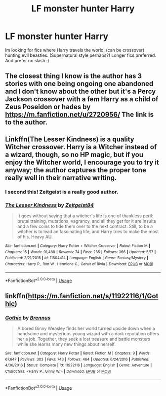 #+TITLE: LF monster hunter Harry

* LF monster hunter Harry
:PROPERTIES:
:Author: luminphoenix
:Score: 11
:DateUnix: 1561250961.0
:DateShort: 2019-Jun-23
:FlairText: Request
:END:
Im looking for fics where Harry travels the world, (can be crossover) hunting evil beasties. (Supernatural style perhaps?) Longer fics preferred. And prefer no slash :)


** The closest thing I know is the author has 3 stories with one being ongoing one abandoned and I don't know about the other but it's a Percy Jackson crossover with a fem Harry as a child of Zeus Poseidon or hades by [[https://m.fanfiction.net/u/2720956/]] The link is to the author.
:PROPERTIES:
:Author: Garanar
:Score: 1
:DateUnix: 1561260101.0
:DateShort: 2019-Jun-23
:END:


** Linkffn(The Lesser Kindness) is a quality Witcher crossover. Harry is a Witcher instead of a wizard, though, so no HP magic, but if you enjoy the Witcher world, I encourage you to try it anyway; the author captures the proper tone really well in their narrative writing.
:PROPERTIES:
:Author: More_Cortisol
:Score: 1
:DateUnix: 1561270748.0
:DateShort: 2019-Jun-23
:END:

*** I second this! Zeitgeist is a really good author.
:PROPERTIES:
:Author: AllFiresFade
:Score: 2
:DateUnix: 1561274139.0
:DateShort: 2019-Jun-23
:END:


*** [[https://www.fanfiction.net/s/11804414/1/][*/The Lesser Kindness/*]] by [[https://www.fanfiction.net/u/1549688/Zeitgeist84][/Zeitgeist84/]]

#+begin_quote
  It goes without saying that a witcher's life is one of thankless peril: brutal training, mutations, vagrancy, and all they get for it are insults and a few coins to tide them over to the next contract. Still, to be a witcher is to lead an fascinating life, and Harry tries to make the most of his. Heavy AU.
#+end_quote

^{/Site/:} ^{fanfiction.net} ^{*|*} ^{/Category/:} ^{Harry} ^{Potter} ^{+} ^{Witcher} ^{Crossover} ^{*|*} ^{/Rated/:} ^{Fiction} ^{M} ^{*|*} ^{/Chapters/:} ^{15} ^{*|*} ^{/Words/:} ^{91,488} ^{*|*} ^{/Reviews/:} ^{74} ^{*|*} ^{/Favs/:} ^{285} ^{*|*} ^{/Follows/:} ^{366} ^{*|*} ^{/Updated/:} ^{5/17} ^{*|*} ^{/Published/:} ^{2/21/2016} ^{*|*} ^{/id/:} ^{11804414} ^{*|*} ^{/Language/:} ^{English} ^{*|*} ^{/Genre/:} ^{Fantasy/Mystery} ^{*|*} ^{/Characters/:} ^{Harry} ^{P.,} ^{Ron} ^{W.,} ^{Hermione} ^{G.,} ^{Geralt} ^{of} ^{Rivia} ^{*|*} ^{/Download/:} ^{[[http://www.ff2ebook.com/old/ffn-bot/index.php?id=11804414&source=ff&filetype=epub][EPUB]]} ^{or} ^{[[http://www.ff2ebook.com/old/ffn-bot/index.php?id=11804414&source=ff&filetype=mobi][MOBI]]}

--------------

*FanfictionBot*^{2.0.0-beta} | [[https://github.com/tusing/reddit-ffn-bot/wiki/Usage][Usage]]
:PROPERTIES:
:Author: FanfictionBot
:Score: 1
:DateUnix: 1561270812.0
:DateShort: 2019-Jun-23
:END:


** linkffn([[https://m.fanfiction.net/s/11922116/1/Gothic]])
:PROPERTIES:
:Author: natus92
:Score: 1
:DateUnix: 1561317349.0
:DateShort: 2019-Jun-23
:END:

*** [[https://www.fanfiction.net/s/11922116/1/][*/Gothic/*]] by [[https://www.fanfiction.net/u/4577618/Brennus][/Brennus/]]

#+begin_quote
  A bored Ginny Weasley finds her world turned upside down when a handsome and mysterious young wizard with a dark reputation offers her a job. Together, they seek a lost treasure and battle monsters while she learns many new things about herself.
#+end_quote

^{/Site/:} ^{fanfiction.net} ^{*|*} ^{/Category/:} ^{Harry} ^{Potter} ^{*|*} ^{/Rated/:} ^{Fiction} ^{M} ^{*|*} ^{/Chapters/:} ^{9} ^{*|*} ^{/Words/:} ^{67,647} ^{*|*} ^{/Reviews/:} ^{303} ^{*|*} ^{/Favs/:} ^{743} ^{*|*} ^{/Follows/:} ^{464} ^{*|*} ^{/Updated/:} ^{6/24/2016} ^{*|*} ^{/Published/:} ^{4/30/2016} ^{*|*} ^{/Status/:} ^{Complete} ^{*|*} ^{/id/:} ^{11922116} ^{*|*} ^{/Language/:} ^{English} ^{*|*} ^{/Genre/:} ^{Adventure} ^{*|*} ^{/Characters/:} ^{<Harry} ^{P.,} ^{Ginny} ^{W.>} ^{*|*} ^{/Download/:} ^{[[http://www.ff2ebook.com/old/ffn-bot/index.php?id=11922116&source=ff&filetype=epub][EPUB]]} ^{or} ^{[[http://www.ff2ebook.com/old/ffn-bot/index.php?id=11922116&source=ff&filetype=mobi][MOBI]]}

--------------

*FanfictionBot*^{2.0.0-beta} | [[https://github.com/tusing/reddit-ffn-bot/wiki/Usage][Usage]]
:PROPERTIES:
:Author: FanfictionBot
:Score: 1
:DateUnix: 1561317365.0
:DateShort: 2019-Jun-23
:END:
